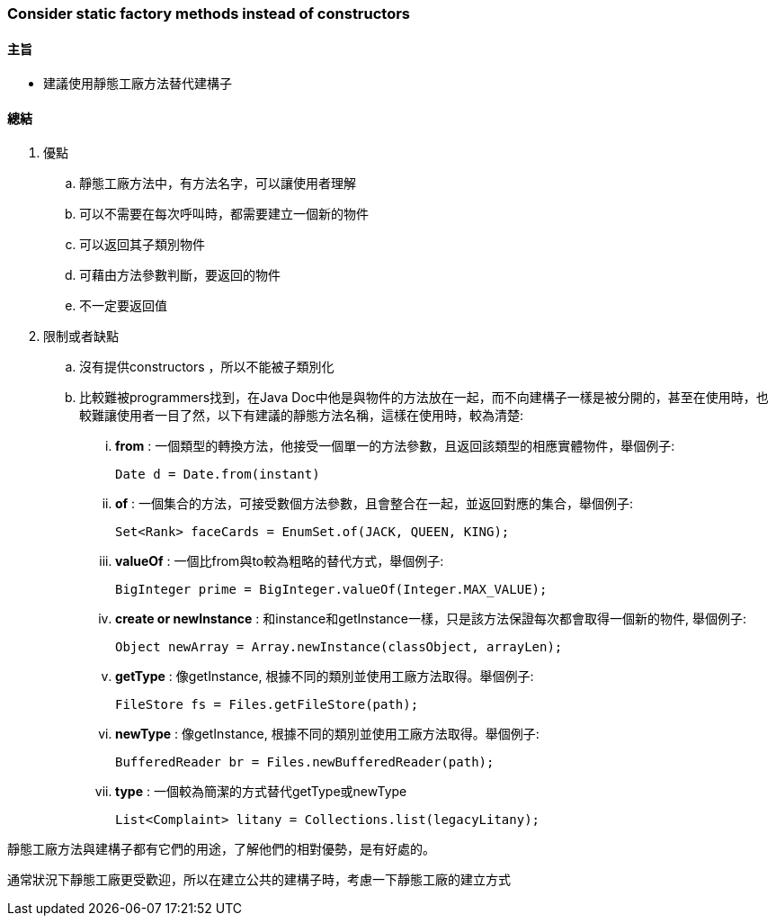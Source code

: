 === Consider static factory methods instead of constructors

==== 主旨

* 建議使用靜態工廠方法替代建構子

==== 總結

. 優點

.. 靜態工廠方法中，有方法名字，可以讓使用者理解

.. 可以不需要在每次呼叫時，都需要建立一個新的物件

.. 可以返回其子類別物件

.. 可藉由方法參數判斷，要返回的物件

.. 不一定要返回值

. 限制或者缺點

.. 沒有提供constructors ，所以不能被子類別化

.. 比較難被programmers找到，在Java Doc中他是與物件的方法放在一起，而不向建構子一樣是被分開的，甚至在使用時，也較難讓使用者一目了然，以下有建議的靜態方法名稱，這樣在使用時，較為清楚:

... *from* : 一個類型的轉換方法，他接受一個單一的方法參數，且返回該類型的相應實體物件，舉個例子:

    Date d = Date.from(instant)

... *of* : 一個集合的方法，可接受數個方法參數，且會整合在一起，並返回對應的集合，舉個例子:

    Set<Rank> faceCards = EnumSet.of(JACK, QUEEN, KING);

... *valueOf* : 一個比from與to較為粗略的替代方式，舉個例子:

    BigInteger prime = BigInteger.valueOf(Integer.MAX_VALUE);

... *create or newInstance* : 和instance和getInstance一樣，只是該方法保證每次都會取得一個新的物件, 舉個例子:

    Object newArray = Array.newInstance(classObject, arrayLen);

... *getType* : 像getInstance, 根據不同的類別並使用工廠方法取得。舉個例子:

    FileStore fs = Files.getFileStore(path);

... *newType* : 像getInstance, 根據不同的類別並使用工廠方法取得。舉個例子:

    BufferedReader br = Files.newBufferedReader(path);

... *type* : 一個較為簡潔的方式替代getType或newType

    List<Complaint> litany = Collections.list(legacyLitany);



靜態工廠方法與建構子都有它們的用途，了解他們的相對優勢，是有好處的。 +

通常狀況下靜態工廠更受歡迎，所以在建立公共的建構子時，考慮一下靜態工廠的建立方式
